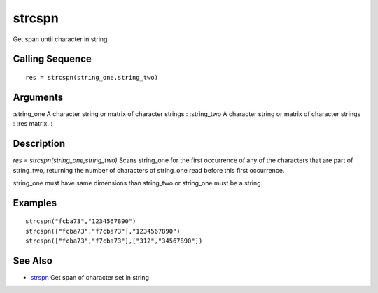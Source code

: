 


strcspn
=======

Get span until character in string



Calling Sequence
~~~~~~~~~~~~~~~~


::

    res = strcspn(string_one,string_two)




Arguments
~~~~~~~~~

:string_one A character string or matrix of character strings
: :string_two A character string or matrix of character strings
: :res matrix.
:



Description
~~~~~~~~~~~

`res = strcspn(string_one,string_two)` Scans string_one for the first
occurrence of any of the characters that are part of string_two,
returning the number of characters of string_one read before this
first occurrence.

string_one must have same dimensions than string_two or string_one
must be a string.



Examples
~~~~~~~~


::

    strcspn("fcba73","1234567890")
    strcspn(["fcba73","f7cba73"],"1234567890")
    strcspn(["fcba73","f7cba73"],["312","34567890"])




See Also
~~~~~~~~


+ `strspn`_ Get span of character set in string


.. _strspn: strspn.html


